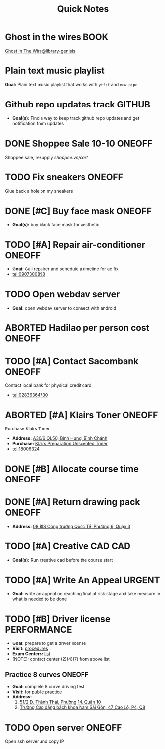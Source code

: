 #+TITLE: Quick Notes
#+DESCRIPTION: Captures and Quick notes

* Ghost in the wires :BOOK:

[[https://libgen.is/search.php?req=Ghost+in+the+wires&lg_topic=libgen&open=0&view=simple&res=25&phrase=1&column=def][Ghost In The Wire@library-genisis]]

* Plain text music playlist

*Goal:* Plain text music playlist that works with ~ytfzf~ and ~new pipe~

* Github repo updates track :GITHUB:

- *Goal(s):* Find a way to keep track github repo updates and get notification from updates

* DONE Shoppee Sale 10-10 :ONEOFF:
CLOSED: [2024-10-11 Fri 00:40] DEADLINE: <2024-10-10 Thu 00:00 -1d>

Shoppee sale, resupply [[shoppee.vn/cart]]

* TODO Fix sneakers :ONEOFF:

Glue back a hole on my sneakers

* DONE [#C] Buy face mask :ONEOFF:
CLOSED: [2024-10-15 Tue 19:44]

- *Goal(s):* buy black face mask for aesthetic

* TODO [#A] Repair air-conditioner :ONEOFF:
SCHEDULED: <2024-10-21 Mon 14:00>

- *Goal:* Call repairer and schedule a timeline for ac fix
- tel:0907300898

* TODO Open webdav server

- *Goal:* open webdav server to connect with android

* ABORTED Hadilao per person cost :ONEOFF:
CLOSED: [2024-10-12 Sat 21:03]

* TODO [#A] Contact Sacombank :ONEOFF:
DEADLINE: <2024-10-21 Mon 15:00>

Contact local bank for physical credit card
- tel:02836364730

* ABORTED [#A] Klairs Toner :ONEOFF:
CLOSED: [2024-10-12 Sat 18:11] DEADLINE: <2024-10-12 Sat 18:00>

Purchase Klairs Toner
- *Address:*  [[https://www.google.com/maps/place/Hasaki+Beauty+%26+Clinic,+A30%2F6+QL50,+B%C3%ACnh+H%C6%B0ng,+B%C3%ACnh+Ch%C3%A1nh,+H%E1%BB%93+Ch%C3%AD+Minh,+Vietnam/@10.7317472,106.6563207,16z/data=!4m6!3m5!1s0x31754b6798823323:0x451097df50a2001d!8m2!3d10.7317472!4d106.6563207!16s%2Fg%2F11nnvs1lms?force=pwa&source=mlapk][A30/6 QL50, Bình Hưng, Bình Chánh]]
- *Purchase:*  [[https://hasaki.vn/san-pham/nuoc-hoa-hong-khong-mui-klairs-danh-cho-da-nhay-cam-180ml-65994.html][Klairs Preparation Unscented Toner]]
- tel:18006324

* DONE [#B] Allocate course time :ONEOFF:
CLOSED: [2024-10-17 Thu 15:00] DEADLINE: <2024-10-17 Thu 15:00>

* DONE [#A] Return drawing pack :ONEOFF:
CLOSED: [2024-10-15 Tue 18:30] DEADLINE: <2024-10-15 Tue 18:15>

- *Address:*  [[https://www.google.com/maps/place/C%E1%BB%99ng+C%C3%A0+Ph%C3%AA,+08+BIS+C%C3%B4ng+tr%C6%B0%E1%BB%9Dng+Qu%E1%BB%91c+T%E1%BA%BF,+Ph%C6%B0%E1%BB%9Dng+6,+Qu%E1%BA%ADn+3,+H%E1%BB%93+Ch%C3%AD+Minh,+Vietnam/@10.7832156,106.6958153,17z/data=!4m6!3m5!1s0x31752f3696607ae1:0x1f9a9d862942f0c4!8m2!3d10.7832156!4d106.6958153!16s%2Fg%2F11ggqf8rqn?force=pwa&source=mlapk][08 BIS Công trường Quốc Tể, Phường 6, Quận 3]]

* TODO [#A] Creative CAD :CAD:
DEADLINE: <2024-10-21 Mon 00:00>

- *Goal(s):* Run creative cad before the course start

* TODO [#A] Write An Appeal :URGENT:
DEADLINE: <2024-10-29 Tue -1w> SCHEDULED: <2024-10-17 Thu 16:00>

- *Goal:* write an appeal on reaching final at risk stage and take measure in what is needed to be done

* TODO [#B] Driver license :PERFORMANCE:
DEADLINE: <2024-10-16 Wed 22:00>

- *Goal:* prepare to get a driver license
- *Visit:*  [[https://luatvietnam.vn/hanh-chinh/thi-bang-lai-xe-may-570-97385-article.html][procedures]]
- *Exam Centers:*  [[https://luatvietnam.vn/giao-thong/thi-bang-lai-xe-a1-863-33859-article.html][list]]
- [NOTE]: contact center (2)(4)(7) from above list

** Practice 8 curves :ONEOFF:

- *Goal:* complete 8 curve driving test
- *Visit:* for  [[https://sviet.net/tap-chay-lai-xe-may-vong-so-8-o-dau-ho-chi-minh/][public practice]]
- *Address:*
  1.  [[https://www.google.com/maps/place/51%2F2+%C4%90.+Th%C3%A0nh+Th%C3%A1i,+Ph%C6%B0%E1%BB%9Dng+14,+Qu%E1%BA%ADn+10,+H%E1%BB%93+Ch%C3%AD+Minh,+Vietnam/@10.7722177,106.6638098,17z/data=!4m6!3m5!1s0x31752ec32f36903b:0x848a7a3d5458bc53!8m2!3d10.7722177!4d106.6638098!16s%2Fg%2F11knk6p848?force=pwa&source=mlapk][51/2 Đ. Thành Thái, Phường 14, Quận 10]]
  2.  [[https://www.google.com/maps/place/Tr%C6%B0%E1%BB%9Dng+Cao+%C4%91%E1%BA%B3ng+B%C3%A1ch+khoa+Nam+S%C3%A0i+G%C3%B2n,+47+%C4%90.+Cao+L%E1%BB%97,+Ph%C6%B0%E1%BB%9Dng+4,+Qu%E1%BA%ADn+8,+H%E1%BB%93+Ch%C3%AD+Minh+790000,+Vietnam/@10.735473,106.6805792,16z/data=!4m6!3m5!1s0x31752f696de5fbc5:0xb94cb1d7bd5d881d!8m2!3d10.735473!4d106.6805792!16s%2Fg%2F11g23385_8?force=pwa&source=mlapk][Trường Cao đẳng bách khoa Nam Sài Gòn, 47 Cao Lỗ, P4, Q8]]

* TODO Open server :ONEOFF:
DEADLINE: <2024-10-17 Thu 15:00 -1h>

Open ssh server and copy IP

